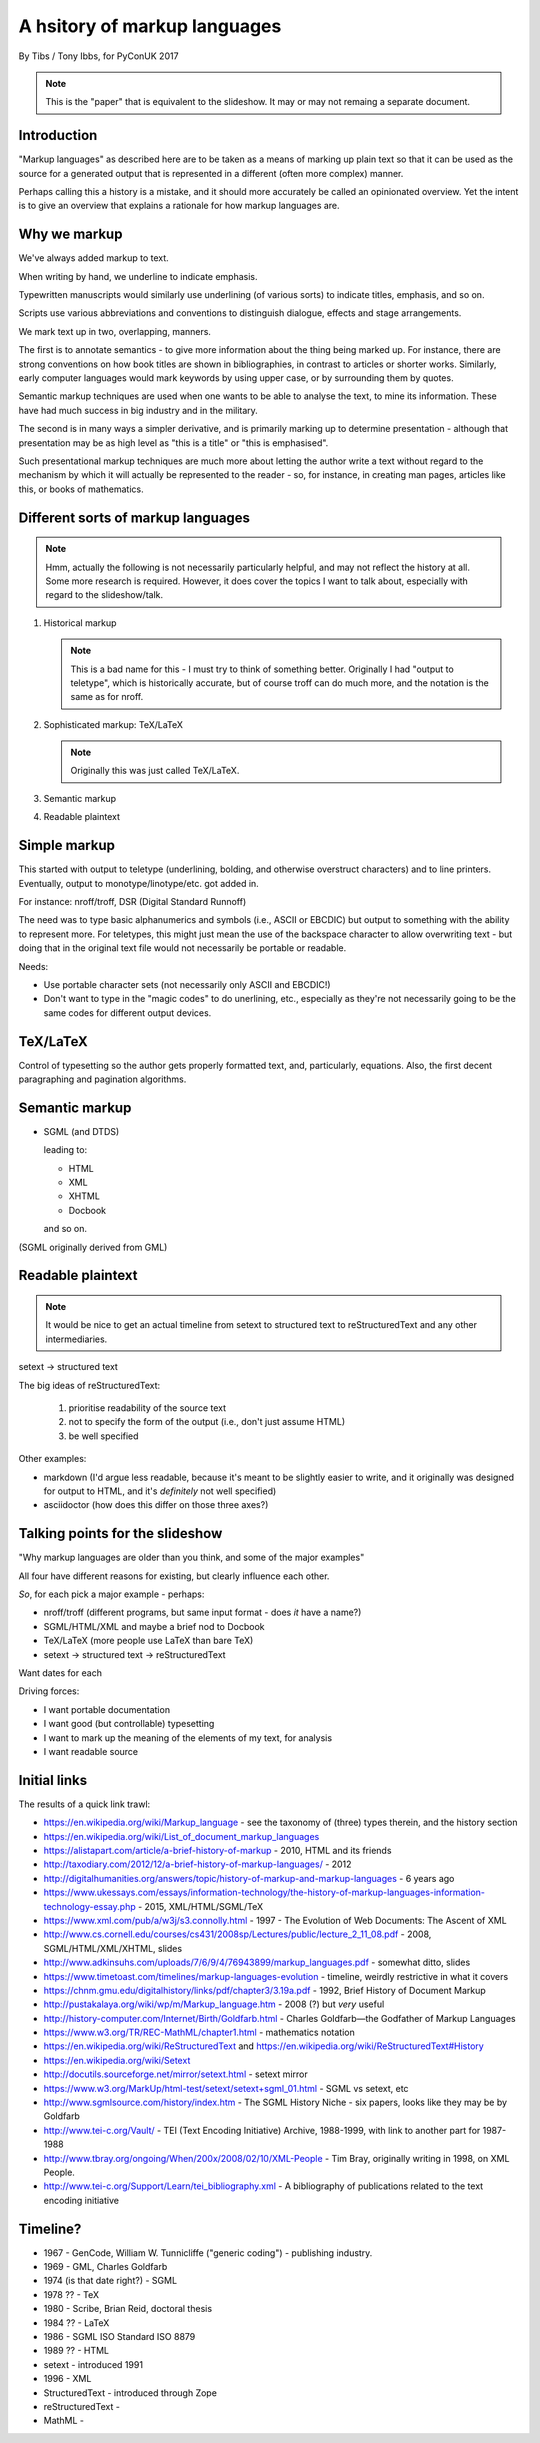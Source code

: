 =============================
A hsitory of markup languages
=============================

By Tibs / Tony Ibbs, for PyConUK 2017

.. note:: This is the "paper" that is equivalent to the slideshow. It may or
   may not remaing a separate document.

Introduction
============

"Markup languages" as described here are to be taken as a means of marking up
plain text so that it can be used as the source for a generated output that is
represented in a different (often more complex) manner.

Perhaps calling this a history is a mistake, and it should more accurately be
called an opinionated overview. Yet the intent is to give an overview that
explains a rationale for how markup languages are.

Why we markup
=============
We've always added markup to text.

When writing by hand, we underline to indicate emphasis.

Typewritten manuscripts would similarly use underlining (of various sorts) to
indicate titles, emphasis, and so on.

Scripts use various abbreviations and conventions to distinguish dialogue,
effects and stage arrangements.

We mark text up in two, overlapping, manners.

The first is to annotate semantics - to give more information about the thing
being marked up. For instance, there are strong conventions on how book titles
are shown in bibliographies, in contrast to articles or shorter works.
Similarly, early computer languages would mark keywords by using upper case,
or by surrounding them by quotes.

Semantic markup techniques are used when one wants to be able to analyse the
text, to mine its information. These have had much success in big industry and
in the military.

The second is in many ways a simpler derivative, and is primarily marking up
to determine presentation - although that presentation may be as high level as
"this is a title" or "this is emphasised".

Such presentational markup techniques are much more about letting the author
write a text without regard to the mechanism by which it will actually be
represented to the reader - so, for instance, in creating man pages, articles
like this, or books of mathematics.

Different sorts of markup languages
===================================
.. note:: Hmm, actually the following is not necessarily particularly helpful,
   and may not reflect the history at all. Some more research is required.
   However, it does cover the topics I want to talk about, especially with
   regard to the slideshow/talk.

1. Historical markup

   .. note:: This is a bad name for this - I must try to think of something
      better. Originally I had "output to teletype", which is historically
      accurate, but of course troff can do much more, and the notation is the
      same as for nroff.

2. Sophisticated markup: |TeX|/|LaTeX|

   .. note:: Originally this was just called TeX/LaTeX.

3. Semantic markup

4. Readable plaintext

.. For the moment, we represent TeX and LaTeX as simple text, but I might
   change that in the future

.. |TeX| replace:: TeX

.. |LaTeX| replace:: LaTeX

Simple markup
=============
This started with output to teletype (underlining, bolding, and otherwise
overstruct characters) and to line printers. Eventually, output to
monotype/linotype/etc. got added in.

For instance: nroff/troff, DSR (Digital Standard Runnoff)

The need was to type basic alphanumerics and symbols (i.e., ASCII or EBCDIC)
but output to something with the ability to represent more. For teletypes,
this might just mean the use of the backspace character to allow overwriting
text - but doing that in the original text file would not necessarily be
portable or readable.

Needs:

* Use portable character sets (not necessarily only ASCII and EBCDIC!)
* Don't want to type in the "magic codes" to do unerlining, etc., especially
  as they're not necessarily going to be the same codes for different output
  devices.

|TeX|/|LaTeX|
=============

Control of typesetting so the author gets properly formatted text, and,
particularly, equations. Also, the first decent paragraphing and pagination
algorithms. 

Semantic markup
===============

* SGML (and DTDS)

  leading to:

  * HTML
  * XML
  * XHTML
  * Docbook

  and so on.

(SGML originally derived from GML)

Readable plaintext
==================

.. note:: It would be nice to get an actual timeline from setext to structured
   text to reStructuredText and any other intermediaries.

setext -> structured text

The big ideas of reStructuredText:

  1. prioritise readability of the source text
  2. not to specify the form of the output (i.e., don't just assume HTML)
  3. be well specified

Other examples:

* markdown (I'd argue less readable, because it's meant to be slightly easier
  to write, and it originally was designed for output to HTML, and it's
  *definitely* not well specified)

* asciidoctor (how does this differ on those three axes?)

Talking points for the slideshow
================================

"Why markup languages are older than you think, and some of the major
examples"

All four have different reasons for existing, but clearly influence each
other.

*So*, for each pick a major example - perhaps:

* nroff/troff (different programs, but same input format - does *it* have a
  name?)
* SGML/HTML/XML and maybe a brief nod to Docbook
* |TeX|/|LaTeX| (more people use |LaTeX| than bare |TeX|)
* setext -> structured text -> reStructuredText

Want dates for each

Driving forces:

- I want portable documentation
- I want good (but controllable) typesetting
- I want to mark up the meaning of the elements of my text, for analysis
- I want readable source

Initial links
=============
The results of a quick link trawl:

* https://en.wikipedia.org/wiki/Markup_language - see the taxonomy of (three) types therein, and the history section
 
* https://en.wikipedia.org/wiki/List_of_document_markup_languages
 
* https://alistapart.com/article/a-brief-history-of-markup - 2010, HTML and its friends
* http://taxodiary.com/2012/12/a-brief-history-of-markup-languages/ - 2012
* http://digitalhumanities.org/answers/topic/history-of-markup-and-markup-languages - 6 years ago
* https://www.ukessays.com/essays/information-technology/the-history-of-markup-languages-information-technology-essay.php - 2015, XML/HTML/SGML/TeX
* https://www.xml.com/pub/a/w3j/s3.connolly.html - 1997 - The Evolution of Web Documents: The Ascent of XML
* http://www.cs.cornell.edu/courses/cs431/2008sp/Lectures/public/lecture_2_11_08.pdf - 2008, SGML/HTML/XML/XHTML, slides
* http://www.adkinsuhs.com/uploads/7/6/9/4/76943899/markup_languages.pdf - somewhat ditto, slides
* https://www.timetoast.com/timelines/markup-languages-evolution - timeline, weirdly restrictive in what it covers
* https://chnm.gmu.edu/digitalhistory/links/pdf/chapter3/3.19a.pdf - 1992, Brief History of Document Markup
* http://pustakalaya.org/wiki/wp/m/Markup_language.htm - 2008 (?) but *very*
  useful
 
 
* http://history-computer.com/Internet/Birth/Goldfarb.html - Charles Goldfarb—the Godfather of Markup Languages
 
* https://www.w3.org/TR/REC-MathML/chapter1.html - mathematics notation
 
* https://en.wikipedia.org/wiki/ReStructuredText and https://en.wikipedia.org/wiki/ReStructuredText#History
* https://en.wikipedia.org/wiki/Setext
* http://docutils.sourceforge.net/mirror/setext.html - setext mirror
* https://www.w3.org/MarkUp/html-test/setext/setext+sgml_01.html - SGML vs setext, etc

* http://www.sgmlsource.com/history/index.htm - The SGML History Niche - six
  papers, looks like they may be by Goldfarb

* http://www.tei-c.org/Vault/ - TEI (Text Encoding Initiative) Archive,
  1988-1999, with link to another part for 1987-1988

* http://www.tbray.org/ongoing/When/200x/2008/02/10/XML-People - Tim Bray,
  originally writing in 1998, on XML People.

* http://www.tei-c.org/Support/Learn/tei_bibliography.xml - A bibliography of
  publications related to the text encoding initiative

Timeline?
=========
* 1967 - GenCode, William W. Tunnicliffe ("generic coding") - publishing industry.
* 1969 - GML, Charles Goldfarb
* 1974 (is that date right?) - SGML
* 1978 ?? - TeX
* 1980 - Scribe, Brian Reid, doctoral thesis
* 1984 ?? - LaTeX
* 1986 - SGML ISO Standard ISO 8879
* 1989 ?? - HTML
* setext - introduced 1991
* 1996 - XML
* StructuredText - introduced through Zope
* reStructuredText - 
* MathML - 

.. vim: set filetype=rst tabstop=8  softtabstop=2 shiftwidth=2 expandtab:
